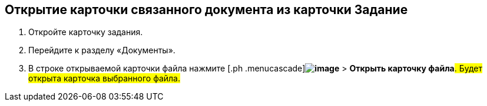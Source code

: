 
== Открытие карточки связанного документа из карточки Задание

[[task_wnx_dhn_nc__steps_epq_pbm_nj]]
. [.ph .cmd]#Откройте карточку задания.#
. [.ph .cmd]#Перейдите к разделу «Документы».#
. [.ph .cmd]#В строке открываемой карточки файла нажмите [.ph .menucascade]#[.ph .uicontrol]*image:buttons/verticalDots.png[image]* > [.ph .uicontrol]*Открыть карточку файла*#. Будет открыта карточка выбранного файла.#

